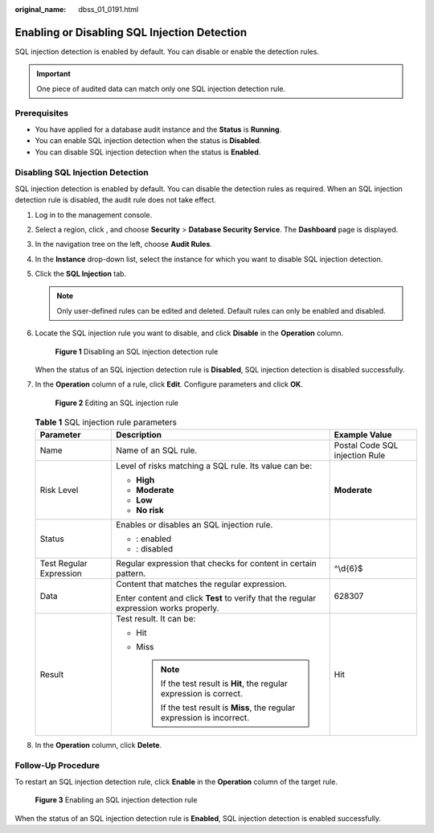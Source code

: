 :original_name: dbss_01_0191.html

.. _dbss_01_0191:

Enabling or Disabling SQL Injection Detection
=============================================

SQL injection detection is enabled by default. You can disable or enable the detection rules.

.. important::

   One piece of audited data can match only one SQL injection detection rule.

Prerequisites
-------------

-  You have applied for a database audit instance and the **Status** is **Running**.
-  You can enable SQL injection detection when the status is **Disabled**.
-  You can disable SQL injection detection when the status is **Enabled**.

Disabling SQL Injection Detection
---------------------------------

SQL injection detection is enabled by default. You can disable the detection rules as required. When an SQL injection detection rule is disabled, the audit rule does not take effect.

#. Log in to the management console.

#. Select a region, click |image1|, and choose **Security** > **Database Security Service**. The **Dashboard** page is displayed.

#. In the navigation tree on the left, choose **Audit Rules**.

#. In the **Instance** drop-down list, select the instance for which you want to disable SQL injection detection.

#. Click the **SQL Injection** tab.

   .. note::

      Only user-defined rules can be edited and deleted. Default rules can only be enabled and disabled.

#. Locate the SQL injection rule you want to disable, and click **Disable** in the **Operation** column.


   .. figure:: /_static/images/en-us_image_0000001127129398.png
      :alt: **Figure 1** Disabling an SQL injection detection rule

      **Figure 1** Disabling an SQL injection detection rule

   When the status of an SQL injection detection rule is **Disabled**, SQL injection detection is disabled successfully.

#. In the **Operation** column of a rule, click **Edit**. Configure parameters and click **OK**.


   .. figure:: /_static/images/en-us_image_0000001671055773.png
      :alt: **Figure 2** Editing an SQL injection rule

      **Figure 2** Editing an SQL injection rule

   .. table:: **Table 1** SQL injection rule parameters

      +-------------------------+----------------------------------------------------------------------------------------+--------------------------------+
      | Parameter               | Description                                                                            | Example Value                  |
      +=========================+========================================================================================+================================+
      | Name                    | Name of an SQL rule.                                                                   | Postal Code SQL injection Rule |
      +-------------------------+----------------------------------------------------------------------------------------+--------------------------------+
      | Risk Level              | Level of risks matching a SQL rule. Its value can be:                                  | **Moderate**                   |
      |                         |                                                                                        |                                |
      |                         | -  **High**                                                                            |                                |
      |                         | -  **Moderate**                                                                        |                                |
      |                         | -  **Low**                                                                             |                                |
      |                         | -  **No risk**                                                                         |                                |
      +-------------------------+----------------------------------------------------------------------------------------+--------------------------------+
      | Status                  | Enables or disables an SQL injection rule.                                             | |image4|                       |
      |                         |                                                                                        |                                |
      |                         | -  |image2|: enabled                                                                   |                                |
      |                         | -  |image3|: disabled                                                                  |                                |
      +-------------------------+----------------------------------------------------------------------------------------+--------------------------------+
      | Test Regular Expression | Regular expression that checks for content in certain pattern.                         | ^\\d{6}$                       |
      +-------------------------+----------------------------------------------------------------------------------------+--------------------------------+
      | Data                    | Content that matches the regular expression.                                           | 628307                         |
      |                         |                                                                                        |                                |
      |                         | Enter content and click **Test** to verify that the regular expression works properly. |                                |
      +-------------------------+----------------------------------------------------------------------------------------+--------------------------------+
      | Result                  | Test result. It can be:                                                                | Hit                            |
      |                         |                                                                                        |                                |
      |                         | -  Hit                                                                                 |                                |
      |                         | -  Miss                                                                                |                                |
      |                         |                                                                                        |                                |
      |                         |    .. note::                                                                           |                                |
      |                         |                                                                                        |                                |
      |                         |       If the test result is **Hit**, the regular expression is correct.                |                                |
      |                         |                                                                                        |                                |
      |                         |       If the test result is **Miss**, the regular expression is incorrect.             |                                |
      +-------------------------+----------------------------------------------------------------------------------------+--------------------------------+

#. In the **Operation** column, click **Delete**.

Follow-Up Procedure
-------------------

To restart an SQL injection detection rule, click **Enable** in the **Operation** column of the target rule.


.. figure:: /_static/images/en-us_image_0000001173169443.png
   :alt: **Figure 3** Enabling an SQL injection detection rule

   **Figure 3** Enabling an SQL injection detection rule

When the status of an SQL injection detection rule is **Enabled**, SQL injection detection is enabled successfully.

.. |image1| image:: /_static/images/en-us_image_0000001074398929.png
.. |image2| image:: /_static/images/en-us_image_0000001671056613.png
.. |image3| image:: /_static/images/en-us_image_0000001671056725.png
.. |image4| image:: /_static/images/en-us_image_0000001622617012.png
